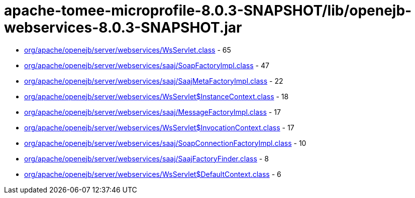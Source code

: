 = apache-tomee-microprofile-8.0.3-SNAPSHOT/lib/openejb-webservices-8.0.3-SNAPSHOT.jar

 - link:org/apache/openejb/server/webservices/WsServlet.adoc[org/apache/openejb/server/webservices/WsServlet.class] - 65
 - link:org/apache/openejb/server/webservices/saaj/SoapFactoryImpl.adoc[org/apache/openejb/server/webservices/saaj/SoapFactoryImpl.class] - 47
 - link:org/apache/openejb/server/webservices/saaj/SaajMetaFactoryImpl.adoc[org/apache/openejb/server/webservices/saaj/SaajMetaFactoryImpl.class] - 22
 - link:org/apache/openejb/server/webservices/WsServlet$InstanceContext.adoc[org/apache/openejb/server/webservices/WsServlet$InstanceContext.class] - 18
 - link:org/apache/openejb/server/webservices/saaj/MessageFactoryImpl.adoc[org/apache/openejb/server/webservices/saaj/MessageFactoryImpl.class] - 17
 - link:org/apache/openejb/server/webservices/WsServlet$InvocationContext.adoc[org/apache/openejb/server/webservices/WsServlet$InvocationContext.class] - 17
 - link:org/apache/openejb/server/webservices/saaj/SoapConnectionFactoryImpl.adoc[org/apache/openejb/server/webservices/saaj/SoapConnectionFactoryImpl.class] - 10
 - link:org/apache/openejb/server/webservices/saaj/SaajFactoryFinder.adoc[org/apache/openejb/server/webservices/saaj/SaajFactoryFinder.class] - 8
 - link:org/apache/openejb/server/webservices/WsServlet$DefaultContext.adoc[org/apache/openejb/server/webservices/WsServlet$DefaultContext.class] - 6
